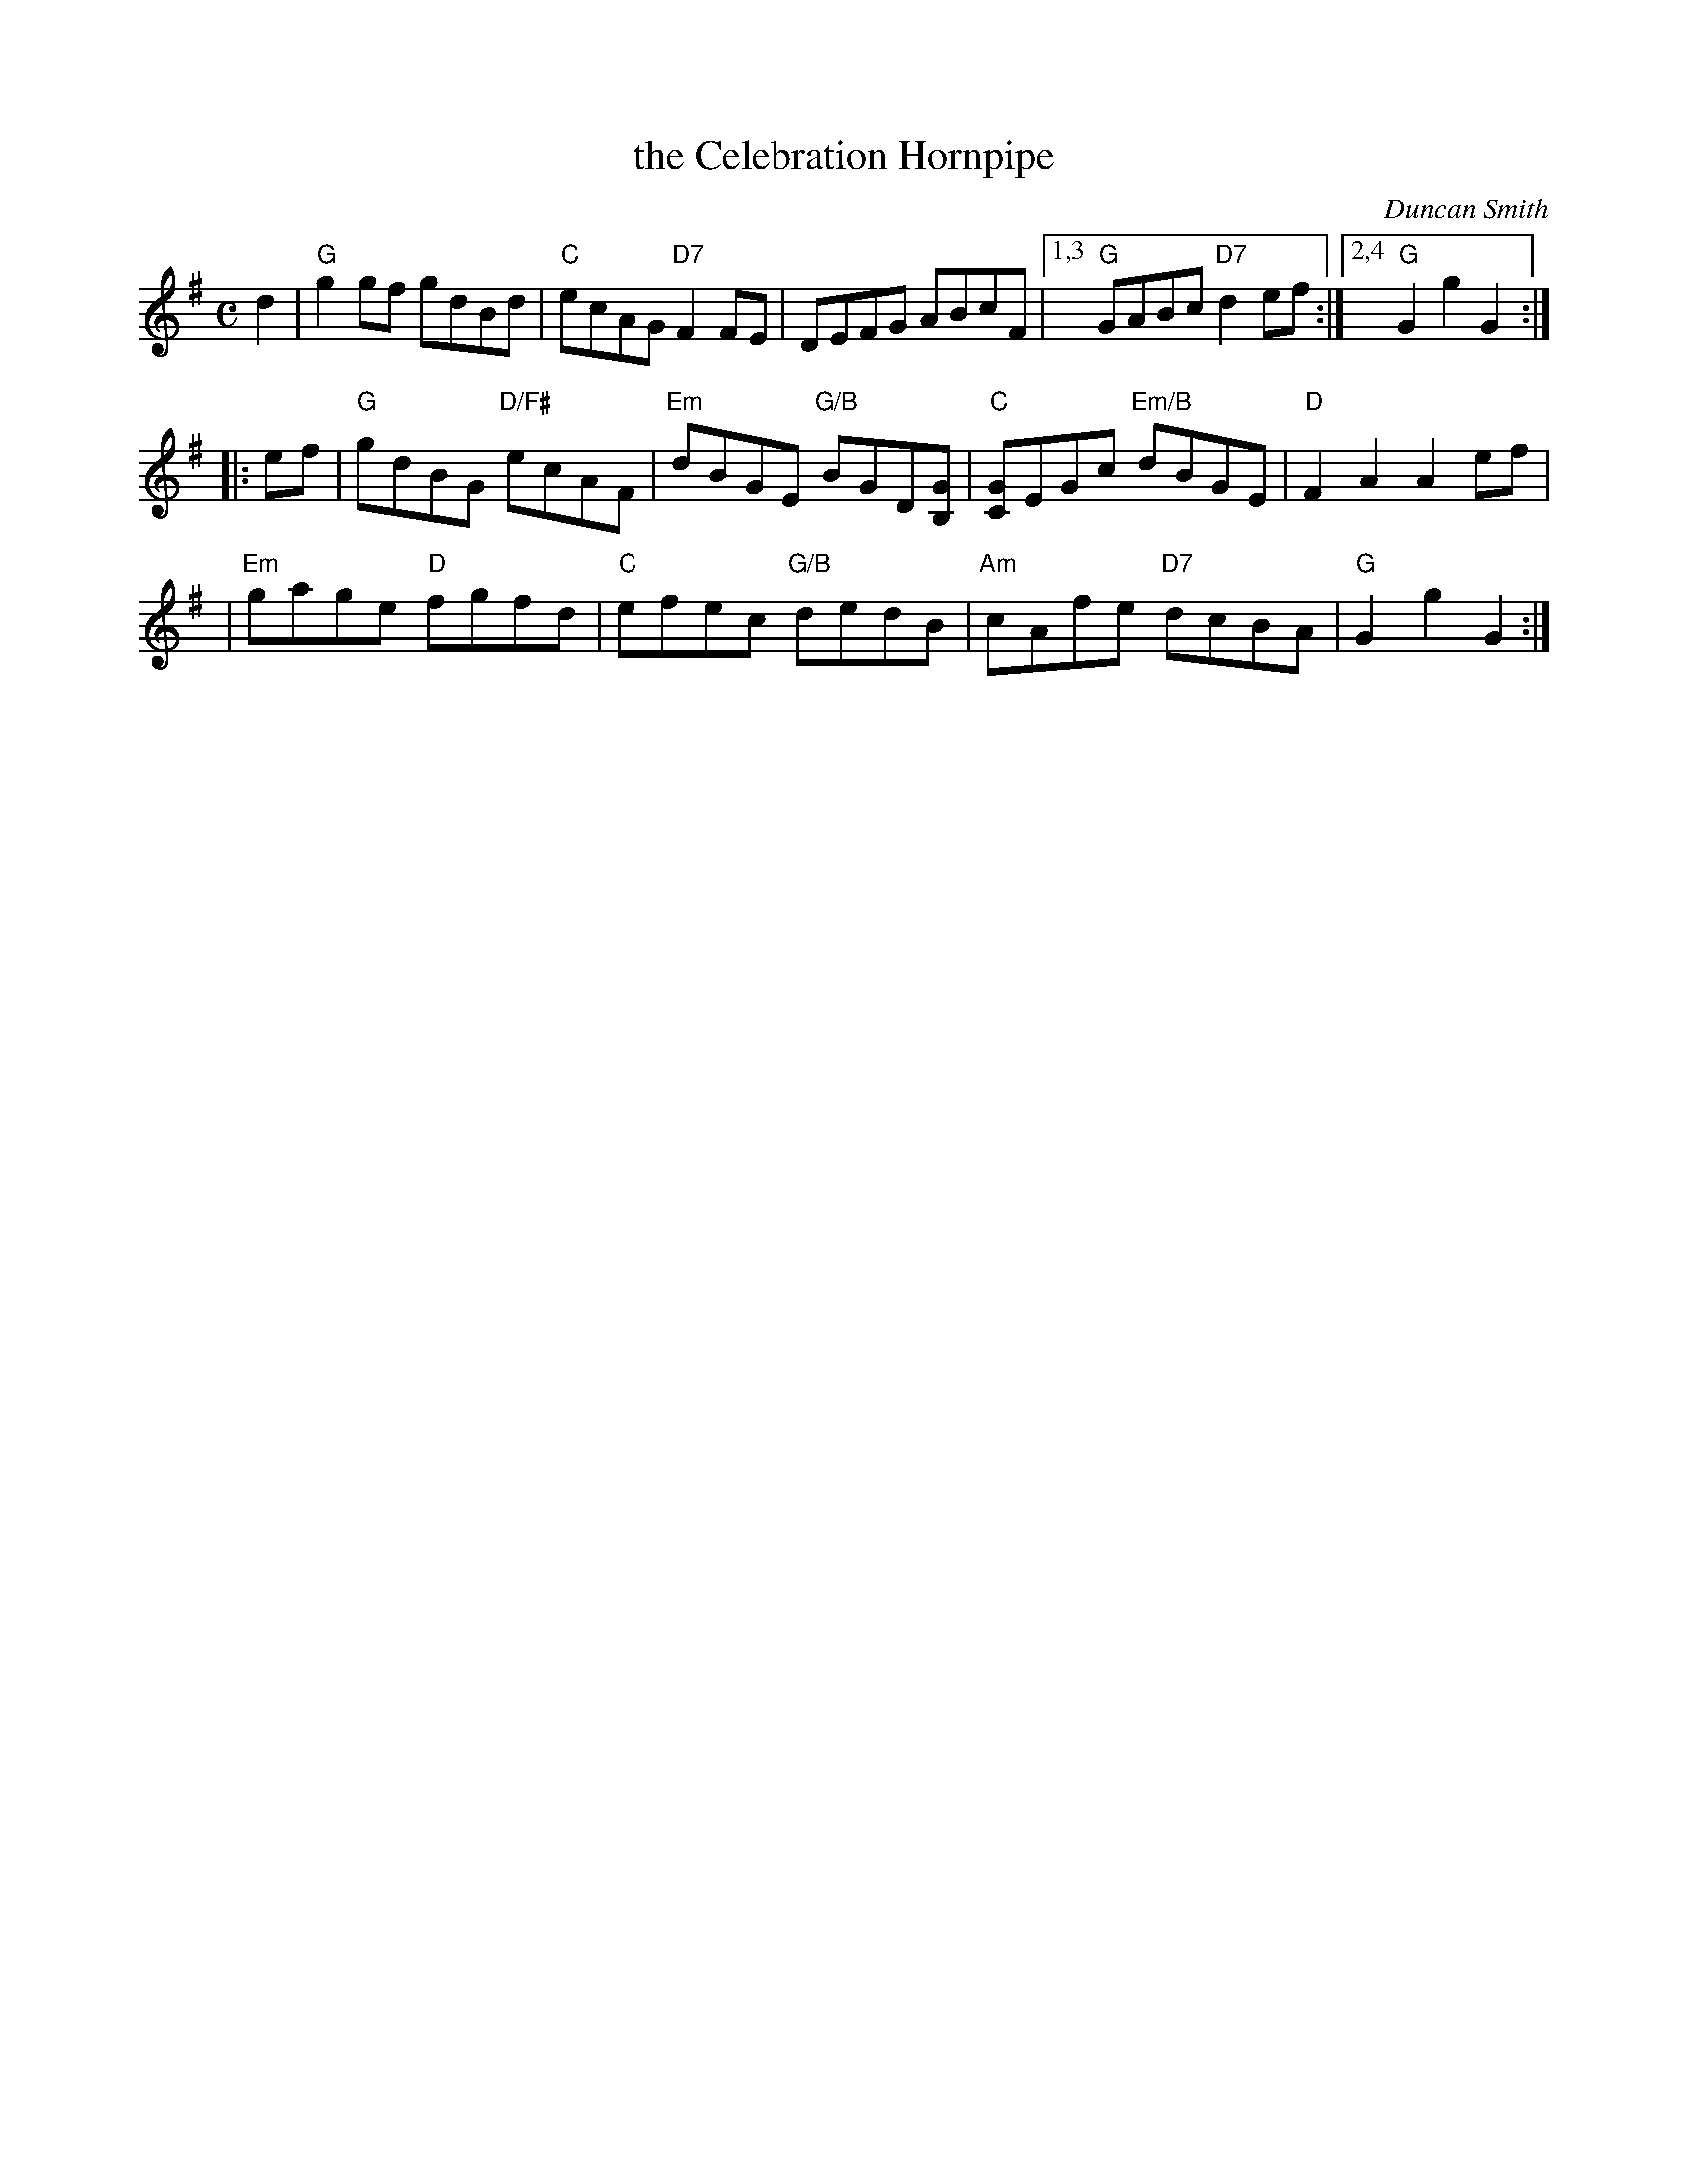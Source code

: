 X: 1
T: the Celebration Hornpipe
C: Duncan Smith
R: hornpipe
Z: 1997 by John Chambers <jc:trillian.mit.edu>
N:
M: C
L: 1/8
K: G
   d2 \
| "G"g2gf gdBd | "C"ecAG "D7"F2FE | DEFG ABcF |1,3 "G"GABc "D7"d2ef :|2,4 "G"G2g2 G2 :|
|: ef \
| "G"gdBG "D/F#"ecAF | "Em"dBGE "G/B"BGD[GB,] | "C"[GC]EGc "Em/B"dBGE | "D"F2A2 A2 ef |
| "Em"gage "D"fgfd | "C"efec "G/B"dedB | "Am"cAfe "D7"dcBA | "G"G2g2 G2 :|
